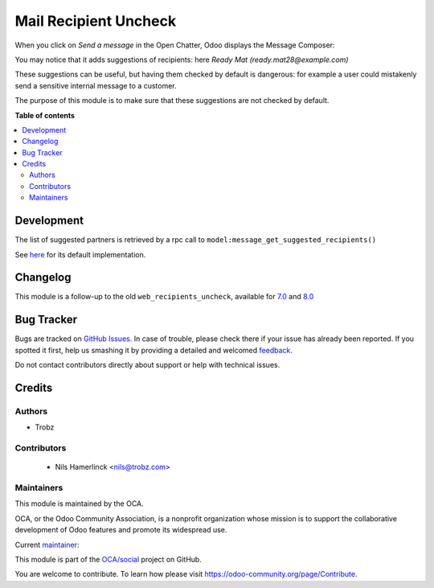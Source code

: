 ======================
Mail Recipient Uncheck
======================

.. !!!!!!!!!!!!!!!!!!!!!!!!!!!!!!!!!!!!!!!!!!!!!!!!!!!!
   !! This file is generated by oca-gen-addon-readme !!
   !! changes will be overwritten.                   !!
   !!!!!!!!!!!!!!!!!!!!!!!!!!!!!!!!!!!!!!!!!!!!!!!!!!!!

.. |badge1| image:: https://img.shields.io/badge/maturity-Mature-brightgreen.png
    :target: https://odoo-community.org/page/development-status
    :alt: Mature
.. |badge2| image:: https://img.shields.io/badge/licence-AGPL--3-blue.png
    :target: http://www.gnu.org/licenses/agpl-3.0-standalone.html
    :alt: License: AGPL-3
.. |badge3| image:: https://img.shields.io/badge/github-OCA%2Fsocial-lightgray.png?logo=github
    :target: https://github.com/OCA/social/tree/12.0/mail_recipient_uncheck
    :alt: OCA/social
.. |badge4| image:: https://img.shields.io/badge/weblate-Translate%20me-F47D42.png
    :target: https://translation.odoo-community.org/projects/social-12-0/social-12-0-mail_recipient_uncheck
    :alt: Translate me on Weblate
.. |badge5| image:: https://img.shields.io/badge/runbot-Try%20me-875A7B.png
    :target: https://runbot.odoo-community.org/runbot/205/12.0
    :alt: Try me on Runbot

|badge1| |badge2| |badge3| |badge4| |badge5| 

When you click on *Send a message* in the Open Chatter,
Odoo displays the Message Composer:

|composer|

.. |composer| image:: composer.png
   :alt: Message Composer

You may notice that it adds suggestions of recipients:
here *Ready Mat (ready.mat28@example.com)*

These suggestions can be useful, but having them checked by default
is dangerous: for example a user could mistakenly send
a sensitive internal message to a customer.

The purpose of this module is to make sure that these suggestions
are not checked by default.

**Table of contents**

.. contents::
   :local:

Development
===========

The list of suggested partners is retrieved by a rpc call
to ``model:message_get_suggested_recipients()``

See here_ for its default implementation.

.. _here: https://github.com/odoo/odoo/blob/324634da3debefd834b4b5dcf8509da25348324d/addons/mail/models/mail_thread.py#L1740

Changelog
=========

This module is a follow-up to the old ``web_recipients_uncheck``,
available for 7.0_ and 8.0_

.. _7.0: https://github.com/OCA/web/tree/7.0/web_recipients_uncheck
.. _8.0: https://github.com/OCA/web/tree/8.0/web_recipients_uncheck

Bug Tracker
===========

Bugs are tracked on `GitHub Issues <https://github.com/OCA/social/issues>`_.
In case of trouble, please check there if your issue has already been reported.
If you spotted it first, help us smashing it by providing a detailed and welcomed
`feedback <https://github.com/OCA/social/issues/new?body=module:%20mail_recipient_uncheck%0Aversion:%2012.0%0A%0A**Steps%20to%20reproduce**%0A-%20...%0A%0A**Current%20behavior**%0A%0A**Expected%20behavior**>`_.

Do not contact contributors directly about support or help with technical issues.

Credits
=======

Authors
~~~~~~~

* Trobz

Contributors
~~~~~~~~~~~~

 * Nils Hamerlinck <nils@trobz.com>

Maintainers
~~~~~~~~~~~

This module is maintained by the OCA.

.. image:: https://odoo-community.org/logo.png
   :alt: Odoo Community Association
   :target: https://odoo-community.org

OCA, or the Odoo Community Association, is a nonprofit organization whose
mission is to support the collaborative development of Odoo features and
promote its widespread use.

.. |maintainer-nilshamerlinck| image:: https://github.com/nilshamerlinck.png?size=40px
    :target: https://github.com/nilshamerlinck
    :alt: nilshamerlinck

Current `maintainer <https://odoo-community.org/page/maintainer-role>`__:

|maintainer-nilshamerlinck| 

This module is part of the `OCA/social <https://github.com/OCA/social/tree/12.0/mail_recipient_uncheck>`_ project on GitHub.

You are welcome to contribute. To learn how please visit https://odoo-community.org/page/Contribute.
